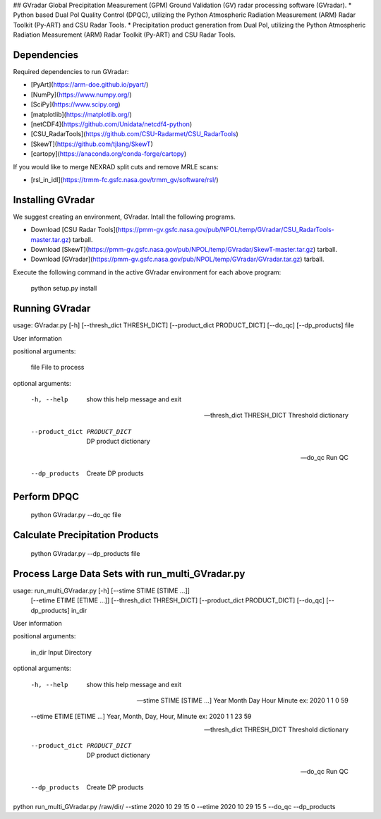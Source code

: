 ## GVradar
Global Precipitation Measurement (GPM) Ground Validation (GV) radar processing software (GVradar). 
* Python based Dual Pol Quality Control (DPQC), utilizing the Python Atmospheric Radiation Measurement (ARM) Radar Toolkit (Py-ART) and CSU Radar Tools.
* Precipitation product generation from Dual Pol, utilizing the Python Atmospheric Radiation Measurement (ARM) Radar Toolkit (Py-ART) and CSU Radar Tools.

Dependencies
============

Required dependencies to run GVradar:

* [PyArt](https://arm-doe.github.io/pyart/)
* [NumPy](https://www.numpy.org/)
* [SciPy](https://www.scipy.org)
* [matplotlib](https://matplotlib.org/)
* [netCDF4](https://github.com/Unidata/netcdf4-python)
* [CSU_RadarTools](https://github.com/CSU-Radarmet/CSU_RadarTools)
* [SkewT](https://github.com/tjlang/SkewT)
* [cartopy](https://anaconda.org/conda-forge/cartopy)

If you would like to merge NEXRAD split cuts and remove MRLE scans:

* [rsl_in_idl](https://trmm-fc.gsfc.nasa.gov/trmm_gv/software/rsl/)

Installing GVradar
==================

We suggest creating an environment, GVradar.  Intall the following programs.

* Download [CSU Radar Tools](https://pmm-gv.gsfc.nasa.gov/pub/NPOL/temp/GVradar/CSU_RadarTools-master.tar.gz) tarball.
* Download [SkewT](https://pmm-gv.gsfc.nasa.gov/pub/NPOL/temp/GVradar/SkewT-master.tar.gz) tarball.
* Download [GVradar](https://pmm-gv.gsfc.nasa.gov/pub/NPOL/temp/GVradar/GVradar.tar.gz) tarball.

Execute the following command in the active GVradar environment for each above program:

    python setup.py install

Running GVradar
===============

usage: GVradar.py [-h] [--thresh_dict THRESH_DICT] [--product_dict PRODUCT_DICT] [--do_qc] [--dp_products] file

User information

positional arguments:

    file  File to process

optional arguments:

    -h, --help                      show this help message and exit

    --thresh_dict THRESH_DICT       Threshold dictionary

    --product_dict PRODUCT_DICT     DP product dictionary

    --do_qc                         Run QC

    --dp_products                   Create DP products

Perform DPQC
============

    python GVradar.py --do_qc  file
    
Calculate Precipitation Products
===============================

    python GVradar.py --dp_products  file
    
Process Large Data Sets with run_multi_GVradar.py
=============================================

usage: run_multi_GVradar.py [-h] [--stime STIME [STIME ...]]
                            [--etime ETIME [ETIME ...]]
                            [--thresh_dict THRESH_DICT]
                            [--product_dict PRODUCT_DICT] [--do_qc]
                            [--dp_products]
                            in_dir

User information

positional arguments:
  
    in_dir                Input Directory

optional arguments:
  
    -h, --help            show this help message and exit
  
    --stime STIME [STIME ...]    Year Month Day Hour Minute ex: 2020 1 1 0 59
  
    --etime ETIME [ETIME ...]    Year, Month, Day, Hour, Minute ex: 2020 1 1 23 59
  
    --thresh_dict THRESH_DICT    Threshold dictionary
  
    --product_dict PRODUCT_DICT    DP product dictionary
  
    --do_qc               Run QC
  
    --dp_products         Create DP products    
    
python run_multi_GVradar.py /raw/dir/ --stime 2020 10 29 15 0 --etime 2020 10 29 15 5 --do_qc --dp_products

